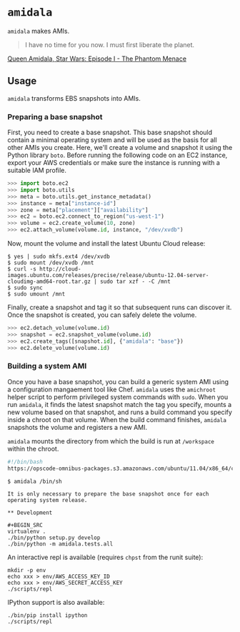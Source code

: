 * =amidala=

=amidala= makes AMIs.

#+BEGIN_QUOTE
I have no time for you now. I must first liberate the planet.
#+END_QUOTE

[[http://www.imdb.com/character/ch0000027/quotes][Queen Amidala, Star Wars: Episode I - The Phantom Menace]]

** Usage

=amidala= transforms EBS snapshots into AMIs.

*** Preparing a base snapshot

First, you need to create a base snapshot. This base snapshot should contain a minimal operating system and will be used as the basis for all other AMIs you create. Here, we'll create a volume and snapshot it using the Python library =boto=. Before running the following code on an EC2 instance, export your AWS credentials or make sure the instance is running with a suitable IAM profile.

#+BEGIN_SRC python
>>> import boto.ec2
>>> import boto.utils
>>> meta = boto.utils.get_instance_metadata()
>>> instance = meta["instance-id"]
>>> zone = meta["placement"]["availability"]
>>> ec2 = boto.ec2.connect_to_region("us-west-1")
>>> volume = ec2.create_volume(10, zone)
>>> ec2.attach_volume(volume.id, instance, "/dev/xvdb")
#+END_SRC

Now, mount the volume and install the latest Ubuntu Cloud release:

#+BEGIN_SRC
$ yes | sudo mkfs.ext4 /dev/xvdb
$ sudo mount /dev/xvdb /mnt
$ curl -s http://cloud-images.ubuntu.com/releases/precise/release/ubuntu-12.04-server-cloudimg-amd64-root.tar.gz | sudo tar xzf - -C /mnt
$ sudo sync
$ sudo umount /mnt
#+END_SRC

Finally, create a snapshot and tag it so that subsequent runs can discover it. Once the snapshot is created, you can safely delete the volume.

#+BEGIN_SRC python
>>> ec2.detach_volume(volume.id)
>>> snapshot = ec2.snapshot_volume(volume.id)
>>> ec2.create_tags([snapshot.id], {"amidala": "base"})
>>> ec2.delete_volume(volume.id)
#+END_SRC

*** Building a system AMI

Once you have a base snapshot, you can build a generic system AMI using a configuration mangaement tool like Chef. =amidala= uses the =amichroot= helper script to perform privileged system commands with =sudo=. When you run =amidala=, it finds the latest snapshot match the tag you specify, mounts a new volume based on that snapshot, and runs a build command you specify inside a chroot on that volume. When the build command finishes, =amidala= snapshots the volume and registers a new AMI.

=amidala= mounts the directory from which the build is run at =/workspace= within the chroot.

#+BEGIN_SRC bash
#!/bin/bash
https://opscode-omnibus-packages.s3.amazonaws.com/ubuntu/11.04/x86_64/chef_10.26.0-1.ubuntu.11.04_amd64.deb
#+END_SRC

#+BEGIN_SRC
$ amidala /bin/sh 

It is only necessary to prepare the base snapshot once for each operating system release. 

** Development

#+BEGIN_SRC
virtualenv .
./bin/python setup.py develop
./bin/python -m amidala.tests.all
#+END_SRC

An interactive repl is available (requires =chpst= from the runit suite):

#+BEGIN_SRC
mkdir -p env
echo xxx > env/AWS_ACCESS_KEY_ID
echo xxx > env/AWS_SECRET_ACCESS_KEY
./scripts/repl
#+END_SRC

IPython support is also available:

#+BEGIN_SRC
./bin/pip install ipython
./scripts/repl
#+END_SRC
